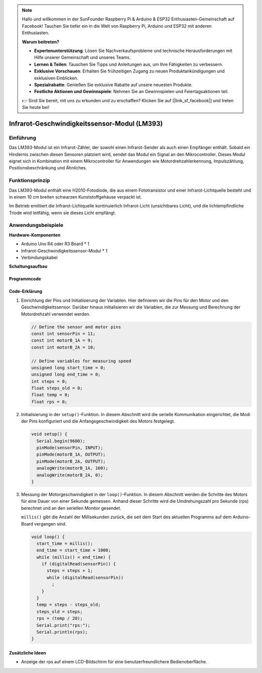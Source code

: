 .. note::

    Hallo und willkommen in der SunFounder Raspberry Pi & Arduino & ESP32 Enthusiasten-Gemeinschaft auf Facebook! Tauchen Sie tiefer ein in die Welt von Raspberry Pi, Arduino und ESP32 mit anderen Enthusiasten.

    **Warum beitreten?**

    - **Expertenunterstützung**: Lösen Sie Nachverkaufsprobleme und technische Herausforderungen mit Hilfe unserer Gemeinschaft und unseres Teams.
    - **Lernen & Teilen**: Tauschen Sie Tipps und Anleitungen aus, um Ihre Fähigkeiten zu verbessern.
    - **Exklusive Vorschauen**: Erhalten Sie frühzeitigen Zugang zu neuen Produktankündigungen und exklusiven Einblicken.
    - **Spezialrabatte**: Genießen Sie exklusive Rabatte auf unsere neuesten Produkte.
    - **Festliche Aktionen und Gewinnspiele**: Nehmen Sie an Gewinnspielen und Feiertagsaktionen teil.

    👉 Sind Sie bereit, mit uns zu erkunden und zu erschaffen? Klicken Sie auf [|link_sf_facebook|] und treten Sie heute bei!

.. _cpn_speed:

Infrarot-Geschwindigkeitssensor-Modul (LM393)
===============================================

.. image:: img/18_LM393_module.png
    :width: 300
    :align: center

Einführung
---------------------------
Das LM393-Modul ist ein Infrarot-Zähler, der sowohl einen Infrarot-Sender als auch einen Empfänger enthält. Sobald ein Hindernis zwischen diesen Sensoren platziert wird, sendet das Modul ein Signal an den Mikrocontroller. Dieses Modul eignet sich in Kombination mit einem Mikrocontroller für Anwendungen wie Motordrehzahlerkennung, Impulszählung, Positionsbeschränkung und Ähnliches.

Funktionsprinzip
---------------------------
Das LM393-Modul enthält eine H2010-Fotodiode, die aus einem Fototransistor und einer Infrarot-Lichtquelle besteht und in einem 10 cm breiten schwarzen Kunststoffgehäuse verpackt ist.

.. image:: img/18_LM393_module_2.png
    :width: 200
    :align: center

Im Betrieb emittiert die Infrarot-Lichtquelle kontinuierlich Infrarot-Licht (unsichtbares Licht), und die lichtempfindliche Triode wird leitfähig, wenn sie dieses Licht empfängt.

.. image:: img/18_LM393_module_3.png
    :width: 900
    :align: center

Anwendungsbeispiele
---------------------------

**Hardware-Komponenten**

- Arduino Uno R4 oder R3 Board * 1
- Infrarot-Geschwindigkeitssensor-Modul * 1
- Verbindungskabel


**Schaltungsaufbau**

.. image:: img/18_LM393_module_circuit.png
    :width: 100%
    :align: center

.. raw:: html
    
    <br/><br/>   

Programmcode
^^^^^^^^^^^^^^^^^^^^

.. raw:: html
    
    <iframe src=https://create.arduino.cc/editor/sunfounder01/abcd3502-1ea8-49e5-8254-5652448f06b1/preview?embed style="height:510px;width:100%;margin:10px 0" frameborder=0></iframe>


.. raw:: html

   <video loop autoplay muted style = "max-width:100%">
      <source src="../_static/video/basic/18-component_speed.mp4"  type="video/mp4">
      Your browser does not support the video tag.
   </video>
   <br/><br/>  

Code-Erklärung
^^^^^^^^^^^^^^^^^^^^

#. Einrichtung der Pins und Initialisierung der Variablen. Hier definieren wir die Pins für den Motor und den Geschwindigkeitssensor. Darüber hinaus initialisieren wir die Variablen, die zur Messung und Berechnung der Motordrehzahl verwendet werden.

   .. code-block:: arduino

      // Define the sensor and motor pins
      const int sensorPin = 11;
      const int motorB_1A = 9;
      const int motorB_2A = 10;
      
      // Define variables for measuring speed
      unsigned long start_time = 0;
      unsigned long end_time = 0;
      int steps = 0;
      float steps_old = 0;
      float temp = 0;
      float rps = 0;

#. Initialisierung in der ``setup()``-Funktion. In diesem Abschnitt wird die serielle Kommunikation eingerichtet, die Modi der Pins konfiguriert und die Anfangsgeschwindigkeit des Motors festgelegt.

   .. code-block:: arduino

      void setup() {
        Serial.begin(9600);
        pinMode(sensorPin, INPUT);
        pinMode(motorB_1A, OUTPUT);
        pinMode(motorB_2A, OUTPUT);
        analogWrite(motorB_1A, 160);
        analogWrite(motorB_2A, 0);
      }

#. Messung der Motorgeschwindigkeit in der ``loop()``-Funktion. In diesem Abschnitt werden die Schritte des Motors für eine Dauer von einer Sekunde gemessen. Anhand dieser Schritte wird die Umdrehungszahl pro Sekunde (rps) berechnet und an den seriellen Monitor gesendet.

   ``millis()`` gibt die Anzahl der Millisekunden zurück, die seit dem Start des aktuellen Programms auf dem Arduino-Board vergangen sind.

   .. code-block:: arduino

      void loop() {
        start_time = millis();
        end_time = start_time + 1000;
        while (millis() < end_time) {
          if (digitalRead(sensorPin)) {
            steps = steps + 1;
            while (digitalRead(sensorPin))
              ;
          }
        }
        temp = steps - steps_old;
        steps_old = steps;
        rps = (temp / 20);
        Serial.print("rps:");
        Serial.println(rps);
      }

Zusätzliche Ideen
^^^^^^^^^^^^^^^^^^^^

- Anzeige der rps auf einem LCD-Bildschirm für eine benutzerfreundlichere Bedienoberfläche.

